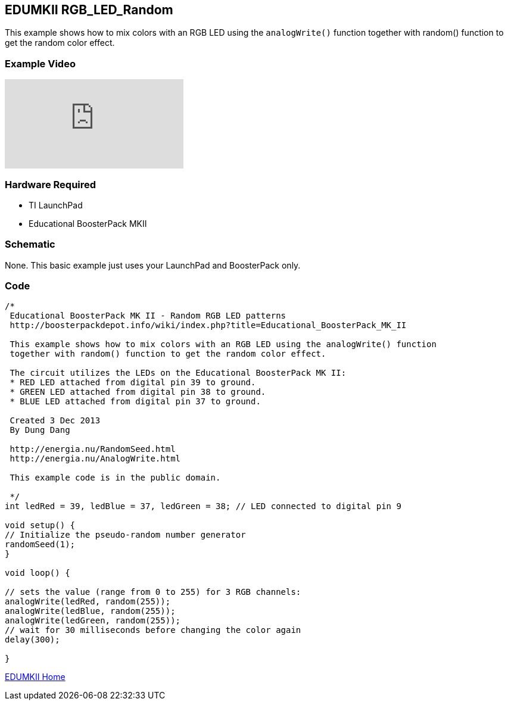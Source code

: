 == EDUMKII RGB_LED_Random ==

This example shows how to mix colors with an RGB LED using the `analogWrite()` function together with random() function to get the random color effect.

=== Example Video ===

video::xKn-jjRPYAk[youtube]

=== Hardware Required ===

* TI LaunchPad
* Educational BoosterPack MKII
 

=== Schematic ===

None. This basic example just uses your LaunchPad and BoosterPack only.

=== Code ===

----
/*
 Educational BoosterPack MK II - Random RGB LED patterns
 http://boosterpackdepot.info/wiki/index.php?title=Educational_BoosterPack_MK_II
 
 This example shows how to mix colors with an RGB LED using the analogWrite() function
 together with random() function to get the random color effect.
 
 The circuit utilizes the LEDs on the Educational BoosterPack MK II:
 * RED LED attached from digital pin 39 to ground.
 * GREEN LED attached from digital pin 38 to ground.
 * BLUE LED attached from digital pin 37 to ground.
 
 Created 3 Dec 2013
 By Dung Dang
 
 http://energia.nu/RandomSeed.html
 http://energia.nu/AnalogWrite.html 
 
 This example code is in the public domain.
 
 */
int ledRed = 39, ledBlue = 37, ledGreen = 38; // LED connected to digital pin 9

void setup() {
// Initialize the pseudo-random number generator
randomSeed(1);
}

void loop() {

// sets the value (range from 0 to 255) for 3 RGB channels:
analogWrite(ledRed, random(255));
analogWrite(ledBlue, random(255));
analogWrite(ledGreen, random(255));
// wait for 30 milliseconds before changing the color again
delay(300);

}
----
 
http://energia.nu/guide/edumkii/[EDUMKII Home]